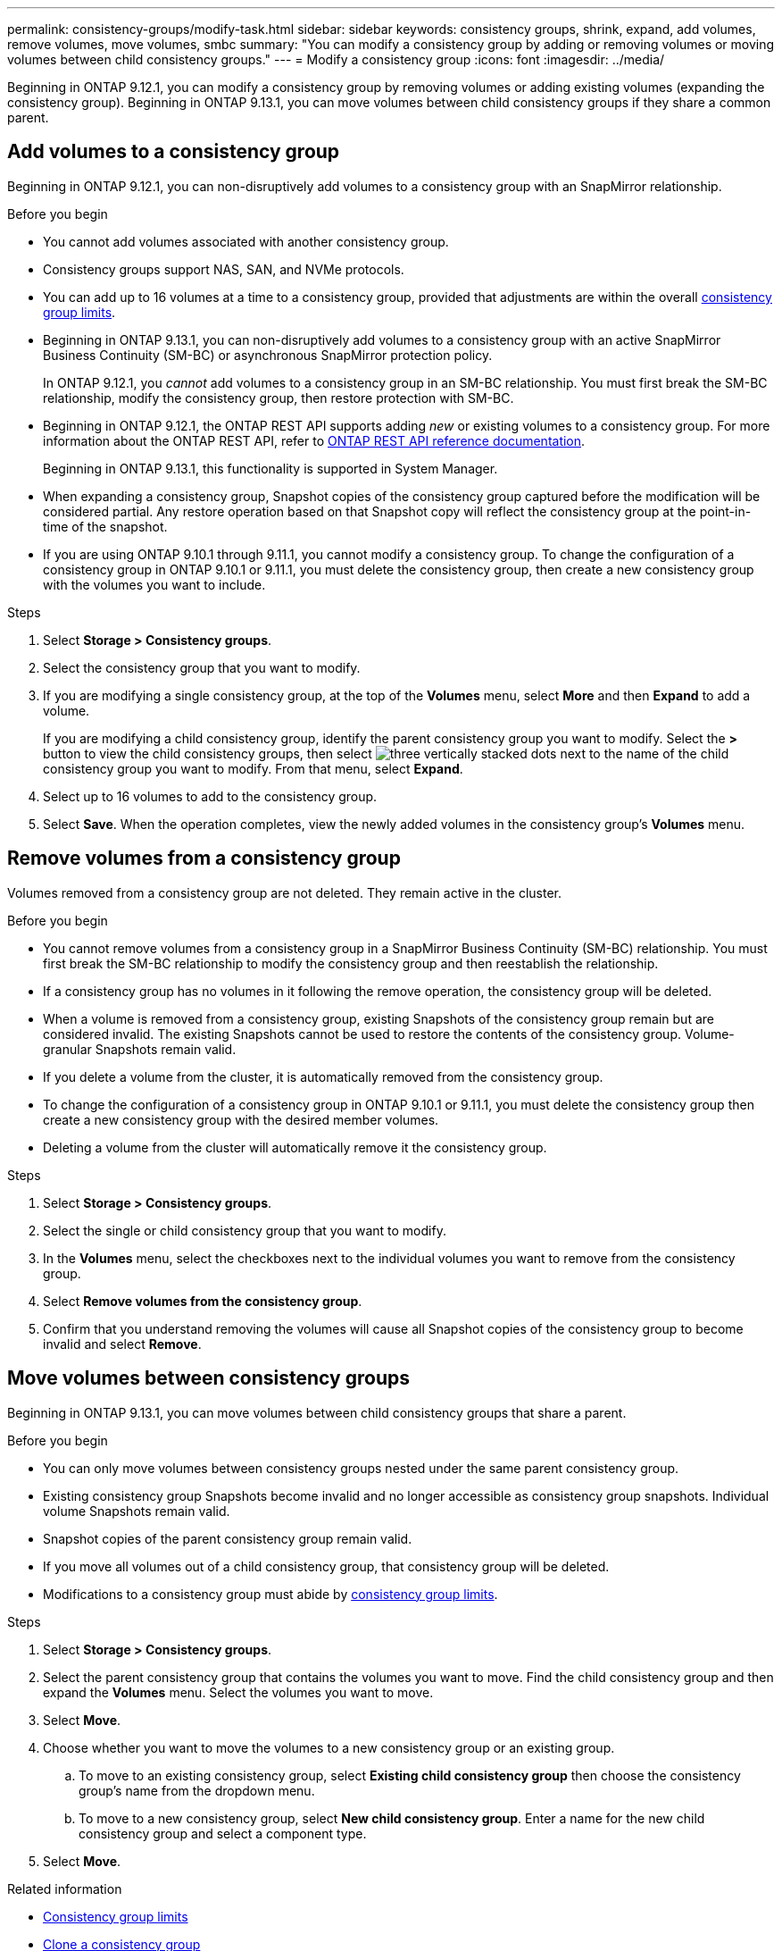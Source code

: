 ---
permalink: consistency-groups/modify-task.html
sidebar: sidebar
keywords: consistency groups, shrink, expand, add volumes, remove volumes, move volumes, smbc
summary: "You can modify a consistency group by adding or removing volumes or moving volumes between child consistency groups." 
---
= Modify a consistency group
:icons: font
:imagesdir: ../media/

[.lead]
Beginning in ONTAP 9.12.1, you can modify a consistency group by removing volumes or adding existing volumes (expanding the consistency group). Beginning in ONTAP 9.13.1, you can move volumes between child consistency groups if they share a common parent. 

== Add volumes to a consistency group

Beginning in ONTAP 9.12.1, you can non-disruptively add volumes to a consistency group with an SnapMirror relationship. 

.Before you begin
* You cannot add volumes associated with another consistency group.
* Consistency groups support NAS, SAN, and NVMe protocols.
* You can add up to 16 volumes at a time to a consistency group, provided that adjustments are within the overall xref:index.html#consistency-group-object-limits[consistency group limits].
* Beginning in ONTAP 9.13.1, you can non-disruptively add volumes to a consistency group with an active SnapMirror Business Continuity (SM-BC) or asynchronous SnapMirror protection policy.
+
In ONTAP 9.12.1, you _cannot_ add volumes to a consistency group in an SM-BC relationship. You must first break the SM-BC relationship, modify the consistency group, then restore protection with SM-BC.
* Beginning in ONTAP 9.12.1, the ONTAP REST API supports adding _new_ or existing volumes to a consistency group. For more information about the ONTAP REST API, refer to link:https://docs.netapp.com/us-en/ontap-automation/reference/api_reference.html#access-a-copy-of-the-ontap-rest-api-reference-documentation[ONTAP REST API reference documentation^]. 
+
Beginning in ONTAP 9.13.1, this functionality is supported in System Manager.
* When expanding a consistency group, Snapshot copies of the consistency group captured before the modification will be considered partial. Any restore operation based on that Snapshot copy will reflect the consistency group at the point-in-time of the snapshot.
* If you are using ONTAP 9.10.1 through 9.11.1, you cannot modify a consistency group. To change the configuration of a consistency group in ONTAP 9.10.1 or 9.11.1, you must delete the consistency group, then create a new consistency group with the volumes you want to include.

.Steps
. Select *Storage > Consistency groups*.
. Select the consistency group that you want to modify.
. If you are modifying a single consistency group, at the top of the *Volumes* menu, select *More* and then *Expand* to add a volume.
+
If you are modifying a child consistency group, identify the parent consistency group you want to modify. Select the *>* button to view the child consistency groups, then select image:../media/icon_kabob.gif[three vertically stacked dots] next to the name of the child consistency group you want to modify. From that menu, select *Expand*.
. Select up to 16 volumes to add to the consistency group.
. Select *Save*. When the operation completes, view the newly added volumes in the consistency group's *Volumes* menu. 

== Remove volumes from a consistency group

Volumes removed from a consistency group are not deleted. They remain active in the cluster. 

.Before you begin
* You cannot remove volumes from a consistency group in a SnapMirror Business Continuity (SM-BC) relationship. You must first break the SM-BC relationship to modify the consistency group and then reestablish the relationship.
* If a consistency group has no volumes in it following the remove operation, the consistency group will be deleted.
* When a volume is removed from a consistency group, existing Snapshots of the consistency group remain but are considered invalid. The existing Snapshots cannot be used to restore the contents of the consistency group. Volume-granular Snapshots remain valid. 
* If you delete a volume from the cluster, it is automatically removed from the consistency group. 
* To change the configuration of a consistency group in ONTAP 9.10.1 or 9.11.1, you must delete the consistency group then create a new consistency group with the desired member volumes.
* Deleting a volume from the cluster will automatically remove it the consistency group. 

.Steps
. Select *Storage > Consistency groups*.
. Select the single or child consistency group that you want to modify. 
. In the *Volumes* menu, select the checkboxes next to the individual volumes you want to remove from the consistency group. 
. Select *Remove volumes from the consistency group*.
. Confirm that you understand removing the volumes will cause all Snapshot copies of the consistency group to become invalid and select *Remove*. 

== Move volumes between consistency groups

Beginning in ONTAP 9.13.1, you can move volumes between child consistency groups that share a parent. 

.Before you begin
* You can only move volumes between consistency groups nested under the same parent consistency group. 
* Existing consistency group Snapshots become invalid and no longer accessible as consistency group snapshots. Individual volume Snapshots remain valid.
* Snapshot copies of the parent consistency group remain valid. 
* If you move all volumes out of a child consistency group, that consistency group will be deleted. 
* Modifications to a consistency group must abide by xref:limits.html[consistency group limits].

.Steps
. Select *Storage > Consistency groups*.
. Select the parent consistency group that contains the volumes you want to move. Find the child consistency group and then expand the **Volumes** menu. Select the volumes you want to move.
. Select **Move**. 
. Choose whether you want to move the volumes to a new consistency group or an existing group. 
.. To move to an existing consistency group, select **Existing child consistency group** then choose the consistency group's name from the dropdown menu. 
.. To move to a new consistency group, select **New child consistency group**. Enter a name for the new child consistency group and select a component type. 
. Select **Move**.

.Related information
* xref:limits.html[Consistency group limits]
* xref:clone-task.html[Clone a consistency group]

// 13 MAR 2023, ONTAPDOC-755
// 9 Feb 2023, ONTAPDOC-880
// 17 OCT 2022, ONTAPDOC-612